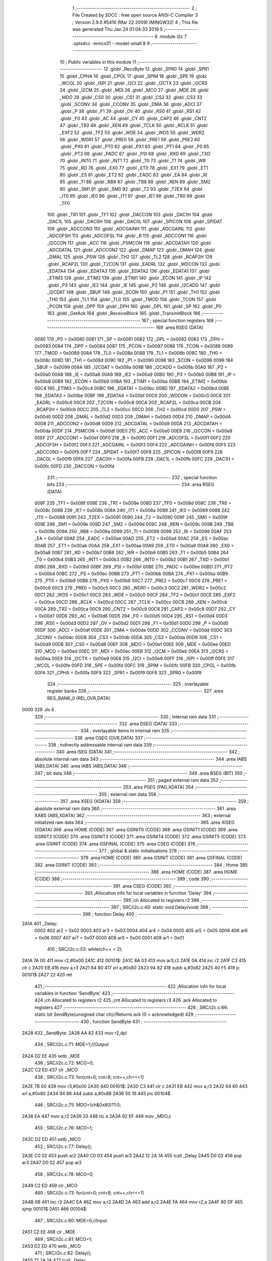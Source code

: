                               1 ;--------------------------------------------------------
                              2 ; File Created by SDCC : free open source ANSI-C Compiler
                              3 ; Version 2.9.0 #5416 (Mar 22 2009) (MINGW32)
                              4 ; This file was generated Thu Jan 24 01:04:33 2019
                              5 ;--------------------------------------------------------
                              6 	.module i2c
                              7 	.optsdcc -mmcs51 --model-small
                              8 	
                              9 ;--------------------------------------------------------
                             10 ; Public variables in this module
                             11 ;--------------------------------------------------------
                             12 	.globl _RecvByte
                             13 	.globl _SPR0
                             14 	.globl _SPR1
                             15 	.globl _CPHA
                             16 	.globl _CPOL
                             17 	.globl _SPIM
                             18 	.globl _SPE
                             19 	.globl _WCOL
                             20 	.globl _ISPI
                             21 	.globl _I2CI
                             22 	.globl _I2CTX
                             23 	.globl _I2CRS
                             24 	.globl _I2CM
                             25 	.globl _MDI
                             26 	.globl _MCO
                             27 	.globl _MDE
                             28 	.globl _MDO
                             29 	.globl _CS0
                             30 	.globl _CS1
                             31 	.globl _CS2
                             32 	.globl _CS3
                             33 	.globl _SCONV
                             34 	.globl _CCONV
                             35 	.globl _DMA
                             36 	.globl _ADCI
                             37 	.globl _P
                             38 	.globl _F1
                             39 	.globl _OV
                             40 	.globl _RS0
                             41 	.globl _RS1
                             42 	.globl _F0
                             43 	.globl _AC
                             44 	.globl _CY
                             45 	.globl _CAP2
                             46 	.globl _CNT2
                             47 	.globl _TR2
                             48 	.globl _XEN
                             49 	.globl _TCLK
                             50 	.globl _RCLK
                             51 	.globl _EXF2
                             52 	.globl _TF2
                             53 	.globl _WDE
                             54 	.globl _WDS
                             55 	.globl _WDR2
                             56 	.globl _WDR1
                             57 	.globl _PRE0
                             58 	.globl _PRE1
                             59 	.globl _PRE2
                             60 	.globl _PX0
                             61 	.globl _PT0
                             62 	.globl _PX1
                             63 	.globl _PT1
                             64 	.globl _PS
                             65 	.globl _PT2
                             66 	.globl _PADC
                             67 	.globl _PSI
                             68 	.globl _RXD
                             69 	.globl _TXD
                             70 	.globl _INT0
                             71 	.globl _INT1
                             72 	.globl _T0
                             73 	.globl _T1
                             74 	.globl _WR
                             75 	.globl _RD
                             76 	.globl _EX0
                             77 	.globl _ET0
                             78 	.globl _EX1
                             79 	.globl _ET1
                             80 	.globl _ES
                             81 	.globl _ET2
                             82 	.globl _EADC
                             83 	.globl _EA
                             84 	.globl _RI
                             85 	.globl _TI
                             86 	.globl _RB8
                             87 	.globl _TB8
                             88 	.globl _REN
                             89 	.globl _SM2
                             90 	.globl _SM1
                             91 	.globl _SM0
                             92 	.globl _T2
                             93 	.globl _T2EX
                             94 	.globl _IT0
                             95 	.globl _IE0
                             96 	.globl _IT1
                             97 	.globl _IE1
                             98 	.globl _TR0
                             99 	.globl _TF0
                            100 	.globl _TR1
                            101 	.globl _TF1
                            102 	.globl _DACCON
                            103 	.globl _DAC1H
                            104 	.globl _DAC1L
                            105 	.globl _DAC0H
                            106 	.globl _DAC0L
                            107 	.globl _SPICON
                            108 	.globl _SPIDAT
                            109 	.globl _ADCCON3
                            110 	.globl _ADCGAINH
                            111 	.globl _ADCGAINL
                            112 	.globl _ADCOFSH
                            113 	.globl _ADCOFSL
                            114 	.globl _B
                            115 	.globl _ADCCON1
                            116 	.globl _I2CCON
                            117 	.globl _ACC
                            118 	.globl _PSMCON
                            119 	.globl _ADCDATAH
                            120 	.globl _ADCDATAL
                            121 	.globl _ADCCON2
                            122 	.globl _DMAP
                            123 	.globl _DMAH
                            124 	.globl _DMAL
                            125 	.globl _PSW
                            126 	.globl _TH2
                            127 	.globl _TL2
                            128 	.globl _RCAP2H
                            129 	.globl _RCAP2L
                            130 	.globl _T2CON
                            131 	.globl _EADRL
                            132 	.globl _WDCON
                            133 	.globl _EDATA4
                            134 	.globl _EDATA3
                            135 	.globl _EDATA2
                            136 	.globl _EDATA1
                            137 	.globl _ETIM3
                            138 	.globl _ETIM2
                            139 	.globl _ETIM1
                            140 	.globl _ECON
                            141 	.globl _IP
                            142 	.globl _P3
                            143 	.globl _IE2
                            144 	.globl _IE
                            145 	.globl _P2
                            146 	.globl _I2CADD
                            147 	.globl _I2CDAT
                            148 	.globl _SBUF
                            149 	.globl _SCON
                            150 	.globl _P1
                            151 	.globl _TH1
                            152 	.globl _TH0
                            153 	.globl _TL1
                            154 	.globl _TL0
                            155 	.globl _TMOD
                            156 	.globl _TCON
                            157 	.globl _PCON
                            158 	.globl _DPP
                            159 	.globl _DPH
                            160 	.globl _DPL
                            161 	.globl _SP
                            162 	.globl _P0
                            163 	.globl _GetAck
                            164 	.globl _ReceiveBlock
                            165 	.globl _TransmitBlock
                            166 ;--------------------------------------------------------
                            167 ; special function registers
                            168 ;--------------------------------------------------------
                            169 	.area RSEG    (DATA)
                    0080    170 _P0	=	0x0080
                    0081    171 _SP	=	0x0081
                    0082    172 _DPL	=	0x0082
                    0083    173 _DPH	=	0x0083
                    0084    174 _DPP	=	0x0084
                    0087    175 _PCON	=	0x0087
                    0088    176 _TCON	=	0x0088
                    0089    177 _TMOD	=	0x0089
                    008A    178 _TL0	=	0x008a
                    008B    179 _TL1	=	0x008b
                    008C    180 _TH0	=	0x008c
                    008D    181 _TH1	=	0x008d
                    0090    182 _P1	=	0x0090
                    0098    183 _SCON	=	0x0098
                    0099    184 _SBUF	=	0x0099
                    009A    185 _I2CDAT	=	0x009a
                    009B    186 _I2CADD	=	0x009b
                    00A0    187 _P2	=	0x00a0
                    00A8    188 _IE	=	0x00a8
                    00A9    189 _IE2	=	0x00a9
                    00B0    190 _P3	=	0x00b0
                    00B8    191 _IP	=	0x00b8
                    00B9    192 _ECON	=	0x00b9
                    00BA    193 _ETIM1	=	0x00ba
                    00BB    194 _ETIM2	=	0x00bb
                    00C4    195 _ETIM3	=	0x00c4
                    00BC    196 _EDATA1	=	0x00bc
                    00BD    197 _EDATA2	=	0x00bd
                    00BE    198 _EDATA3	=	0x00be
                    00BF    199 _EDATA4	=	0x00bf
                    00C0    200 _WDCON	=	0x00c0
                    00C6    201 _EADRL	=	0x00c6
                    00C8    202 _T2CON	=	0x00c8
                    00CA    203 _RCAP2L	=	0x00ca
                    00CB    204 _RCAP2H	=	0x00cb
                    00CC    205 _TL2	=	0x00cc
                    00CD    206 _TH2	=	0x00cd
                    00D0    207 _PSW	=	0x00d0
                    00D2    208 _DMAL	=	0x00d2
                    00D3    209 _DMAH	=	0x00d3
                    00D4    210 _DMAP	=	0x00d4
                    00D8    211 _ADCCON2	=	0x00d8
                    00D9    212 _ADCDATAL	=	0x00d9
                    00DA    213 _ADCDATAH	=	0x00da
                    00DF    214 _PSMCON	=	0x00df
                    00E0    215 _ACC	=	0x00e0
                    00E8    216 _I2CCON	=	0x00e8
                    00EF    217 _ADCCON1	=	0x00ef
                    00F0    218 _B	=	0x00f0
                    00F1    219 _ADCOFSL	=	0x00f1
                    00F2    220 _ADCOFSH	=	0x00f2
                    00F3    221 _ADCGAINL	=	0x00f3
                    00F4    222 _ADCGAINH	=	0x00f4
                    00F5    223 _ADCCON3	=	0x00f5
                    00F7    224 _SPIDAT	=	0x00f7
                    00F8    225 _SPICON	=	0x00f8
                    00F9    226 _DAC0L	=	0x00f9
                    00FA    227 _DAC0H	=	0x00fa
                    00FB    228 _DAC1L	=	0x00fb
                    00FC    229 _DAC1H	=	0x00fc
                    00FD    230 _DACCON	=	0x00fd
                            231 ;--------------------------------------------------------
                            232 ; special function bits
                            233 ;--------------------------------------------------------
                            234 	.area RSEG    (DATA)
                    008F    235 _TF1	=	0x008f
                    008E    236 _TR1	=	0x008e
                    008D    237 _TF0	=	0x008d
                    008C    238 _TR0	=	0x008c
                    008B    239 _IE1	=	0x008b
                    008A    240 _IT1	=	0x008a
                    0089    241 _IE0	=	0x0089
                    0088    242 _IT0	=	0x0088
                    0091    243 _T2EX	=	0x0091
                    0090    244 _T2	=	0x0090
                    009F    245 _SM0	=	0x009f
                    009E    246 _SM1	=	0x009e
                    009D    247 _SM2	=	0x009d
                    009C    248 _REN	=	0x009c
                    009B    249 _TB8	=	0x009b
                    009A    250 _RB8	=	0x009a
                    0099    251 _TI	=	0x0099
                    0098    252 _RI	=	0x0098
                    00AF    253 _EA	=	0x00af
                    00AE    254 _EADC	=	0x00ae
                    00AD    255 _ET2	=	0x00ad
                    00AC    256 _ES	=	0x00ac
                    00AB    257 _ET1	=	0x00ab
                    00AA    258 _EX1	=	0x00aa
                    00A9    259 _ET0	=	0x00a9
                    00A8    260 _EX0	=	0x00a8
                    00B7    261 _RD	=	0x00b7
                    00B6    262 _WR	=	0x00b6
                    00B5    263 _T1	=	0x00b5
                    00B4    264 _T0	=	0x00b4
                    00B3    265 _INT1	=	0x00b3
                    00B2    266 _INT0	=	0x00b2
                    00B1    267 _TXD	=	0x00b1
                    00B0    268 _RXD	=	0x00b0
                    00BF    269 _PSI	=	0x00bf
                    00BE    270 _PADC	=	0x00be
                    00BD    271 _PT2	=	0x00bd
                    00BC    272 _PS	=	0x00bc
                    00BB    273 _PT1	=	0x00bb
                    00BA    274 _PX1	=	0x00ba
                    00B9    275 _PT0	=	0x00b9
                    00B8    276 _PX0	=	0x00b8
                    00C7    277 _PRE2	=	0x00c7
                    00C6    278 _PRE1	=	0x00c6
                    00C5    279 _PRE0	=	0x00c5
                    00C3    280 _WDR1	=	0x00c3
                    00C2    281 _WDR2	=	0x00c2
                    00C1    282 _WDS	=	0x00c1
                    00C0    283 _WDE	=	0x00c0
                    00CF    284 _TF2	=	0x00cf
                    00CE    285 _EXF2	=	0x00ce
                    00CD    286 _RCLK	=	0x00cd
                    00CC    287 _TCLK	=	0x00cc
                    00CB    288 _XEN	=	0x00cb
                    00CA    289 _TR2	=	0x00ca
                    00C9    290 _CNT2	=	0x00c9
                    00C8    291 _CAP2	=	0x00c8
                    00D7    292 _CY	=	0x00d7
                    00D6    293 _AC	=	0x00d6
                    00D5    294 _F0	=	0x00d5
                    00D4    295 _RS1	=	0x00d4
                    00D3    296 _RS0	=	0x00d3
                    00D2    297 _OV	=	0x00d2
                    00D1    298 _F1	=	0x00d1
                    00D0    299 _P	=	0x00d0
                    00DF    300 _ADCI	=	0x00df
                    00DE    301 _DMA	=	0x00de
                    00DD    302 _CCONV	=	0x00dd
                    00DC    303 _SCONV	=	0x00dc
                    00DB    304 _CS3	=	0x00db
                    00DA    305 _CS2	=	0x00da
                    00D9    306 _CS1	=	0x00d9
                    00D8    307 _CS0	=	0x00d8
                    00EF    308 _MDO	=	0x00ef
                    00EE    309 _MDE	=	0x00ee
                    00ED    310 _MCO	=	0x00ed
                    00EC    311 _MDI	=	0x00ec
                    00EB    312 _I2CM	=	0x00eb
                    00EA    313 _I2CRS	=	0x00ea
                    00E9    314 _I2CTX	=	0x00e9
                    00E8    315 _I2CI	=	0x00e8
                    00FF    316 _ISPI	=	0x00ff
                    00FE    317 _WCOL	=	0x00fe
                    00FD    318 _SPE	=	0x00fd
                    00FC    319 _SPIM	=	0x00fc
                    00FB    320 _CPOL	=	0x00fb
                    00FA    321 _CPHA	=	0x00fa
                    00F9    322 _SPR1	=	0x00f9
                    00F8    323 _SPR0	=	0x00f8
                            324 ;--------------------------------------------------------
                            325 ; overlayable register banks
                            326 ;--------------------------------------------------------
                            327 	.area REG_BANK_0	(REL,OVR,DATA)
   0000                     328 	.ds 8
                            329 ;--------------------------------------------------------
                            330 ; internal ram data
                            331 ;--------------------------------------------------------
                            332 	.area DSEG    (DATA)
                            333 ;--------------------------------------------------------
                            334 ; overlayable items in internal ram 
                            335 ;--------------------------------------------------------
                            336 	.area OSEG    (OVR,DATA)
                            337 ;--------------------------------------------------------
                            338 ; indirectly addressable internal ram data
                            339 ;--------------------------------------------------------
                            340 	.area ISEG    (DATA)
                            341 ;--------------------------------------------------------
                            342 ; absolute internal ram data
                            343 ;--------------------------------------------------------
                            344 	.area IABS    (ABS,DATA)
                            345 	.area IABS    (ABS,DATA)
                            346 ;--------------------------------------------------------
                            347 ; bit data
                            348 ;--------------------------------------------------------
                            349 	.area BSEG    (BIT)
                            350 ;--------------------------------------------------------
                            351 ; paged external ram data
                            352 ;--------------------------------------------------------
                            353 	.area PSEG    (PAG,XDATA)
                            354 ;--------------------------------------------------------
                            355 ; external ram data
                            356 ;--------------------------------------------------------
                            357 	.area XSEG    (XDATA)
                            358 ;--------------------------------------------------------
                            359 ; absolute external ram data
                            360 ;--------------------------------------------------------
                            361 	.area XABS    (ABS,XDATA)
                            362 ;--------------------------------------------------------
                            363 ; external initialized ram data
                            364 ;--------------------------------------------------------
                            365 	.area XISEG   (XDATA)
                            366 	.area HOME    (CODE)
                            367 	.area GSINIT0 (CODE)
                            368 	.area GSINIT1 (CODE)
                            369 	.area GSINIT2 (CODE)
                            370 	.area GSINIT3 (CODE)
                            371 	.area GSINIT4 (CODE)
                            372 	.area GSINIT5 (CODE)
                            373 	.area GSINIT  (CODE)
                            374 	.area GSFINAL (CODE)
                            375 	.area CSEG    (CODE)
                            376 ;--------------------------------------------------------
                            377 ; global & static initialisations
                            378 ;--------------------------------------------------------
                            379 	.area HOME    (CODE)
                            380 	.area GSINIT  (CODE)
                            381 	.area GSFINAL (CODE)
                            382 	.area GSINIT  (CODE)
                            383 ;--------------------------------------------------------
                            384 ; Home
                            385 ;--------------------------------------------------------
                            386 	.area HOME    (CODE)
                            387 	.area HOME    (CODE)
                            388 ;--------------------------------------------------------
                            389 ; code
                            390 ;--------------------------------------------------------
                            391 	.area CSEG    (CODE)
                            392 ;------------------------------------------------------------
                            393 ;Allocation info for local variables in function 'Delay'
                            394 ;------------------------------------------------------------
                            395 ;ch                        Allocated to registers r2 
                            396 ;------------------------------------------------------------
                            397 ;	SRC/i2c.c:49: static void Delay(void)
                            398 ;	-----------------------------------------
                            399 ;	 function Delay
                            400 ;	-----------------------------------------
   2A1A                     401 _Delay:
                    0002    402 	ar2 = 0x02
                    0003    403 	ar3 = 0x03
                    0004    404 	ar4 = 0x04
                    0005    405 	ar5 = 0x05
                    0006    406 	ar6 = 0x06
                    0007    407 	ar7 = 0x07
                    0000    408 	ar0 = 0x00
                    0001    409 	ar1 = 0x01
                            410 ;	SRC/i2c.c:53: while(ch++ < 2);
   2A1A 7A 00               411 	mov	r2,#0x00
   2A1C                     412 00101$:
   2A1C 8A 03               413 	mov	ar3,r2
   2A1E 0A                  414 	inc	r2
   2A1F C3                  415 	clr	c
   2A20 EB                  416 	mov	a,r3
   2A21 64 80               417 	xrl	a,#0x80
   2A23 94 82               418 	subb	a,#0x82
   2A25 40 F5               419 	jc	00101$
   2A27 22                  420 	ret
                            421 ;------------------------------------------------------------
                            422 ;Allocation info for local variables in function 'SendByte'
                            423 ;------------------------------------------------------------
                            424 ;ch                        Allocated to registers r2 
                            425 ;cnt                       Allocated to registers r3 
                            426 ;ack                       Allocated to registers 
                            427 ;------------------------------------------------------------
                            428 ;	SRC/i2c.c:66: static bit SendByte(unsigned char ch)//Returns ack (0 = acknowledged)
                            429 ;	-----------------------------------------
                            430 ;	 function SendByte
                            431 ;	-----------------------------------------
   2A28                     432 _SendByte:
   2A28 AA 82               433 	mov	r2,dpl
                            434 ;	SRC/i2c.c:71: MDE=1;//Output
   2A2A D2 EE               435 	setb	_MDE
                            436 ;	SRC/i2c.c:72: MCO=0;
   2A2C C2 ED               437 	clr	_MCO
                            438 ;	SRC/i2c.c:73: for(cnt=0; cnt<8; cnt++,ch<<=1)
   2A2E 7B 00               439 	mov	r3,#0x00
   2A30                     440 00101$:
   2A30 C3                  441 	clr	c
   2A31 EB                  442 	mov	a,r3
   2A32 64 80               443 	xrl	a,#0x80
   2A34 94 88               444 	subb	a,#0x88
   2A36 50 19               445 	jnc	00104$
                            446 ;	SRC/i2c.c:75: MDO=(ch&0x80)?1:0;
   2A38 EA                  447 	mov	a,r2
   2A39 33                  448 	rlc	a
   2A3A 92 EF               449 	mov	_MDO,c
                            450 ;	SRC/i2c.c:76: MCO=1;
   2A3C D2 ED               451 	setb	_MCO
                            452 ;	SRC/i2c.c:77: Delay();
   2A3E C0 02               453 	push	ar2
   2A40 C0 03               454 	push	ar3
   2A42 12 2A 1A            455 	lcall	_Delay
   2A45 D0 03               456 	pop	ar3
   2A47 D0 02               457 	pop	ar2
                            458 ;	SRC/i2c.c:78: MCO=0;
   2A49 C2 ED               459 	clr	_MCO
                            460 ;	SRC/i2c.c:73: for(cnt=0; cnt<8; cnt++,ch<<=1)
   2A4B 0B                  461 	inc	r3
   2A4C EA                  462 	mov	a,r2
   2A4D 2A                  463 	add	a,r2
   2A4E FA                  464 	mov	r2,a
   2A4F 80 DF               465 	sjmp	00101$
   2A51                     466 00104$:
                            467 ;	SRC/i2c.c:80: MDE=0;//Input
   2A51 C2 EE               468 	clr	_MDE
                            469 ;	SRC/i2c.c:81: MCO=1;
   2A53 D2 ED               470 	setb	_MCO
                            471 ;	SRC/i2c.c:82: Delay();
   2A55 12 2A 1A            472 	lcall	_Delay
                            473 ;	SRC/i2c.c:83: ack=MDI;
   2A58 A2 EC               474 	mov	c,_MDI
                            475 ;	SRC/i2c.c:84: MCO=0;
   2A5A C2 ED               476 	clr	_MCO
                            477 ;	SRC/i2c.c:85: return ack;
   2A5C 22                  478 	ret
                            479 ;------------------------------------------------------------
                            480 ;Allocation info for local variables in function 'Start'
                            481 ;------------------------------------------------------------
                            482 ;------------------------------------------------------------
                            483 ;	SRC/i2c.c:97: static void Start(void)
                            484 ;	-----------------------------------------
                            485 ;	 function Start
                            486 ;	-----------------------------------------
   2A5D                     487 _Start:
                            488 ;	SRC/i2c.c:99: MDE=1;//Output
   2A5D D2 EE               489 	setb	_MDE
                            490 ;	SRC/i2c.c:100: MDO=1;
   2A5F D2 EF               491 	setb	_MDO
                            492 ;	SRC/i2c.c:101: MCO=1;
   2A61 D2 ED               493 	setb	_MCO
                            494 ;	SRC/i2c.c:102: Delay();
   2A63 12 2A 1A            495 	lcall	_Delay
                            496 ;	SRC/i2c.c:103: MDO=0;
   2A66 C2 EF               497 	clr	_MDO
                            498 ;	SRC/i2c.c:104: Delay();
   2A68 12 2A 1A            499 	lcall	_Delay
                            500 ;	SRC/i2c.c:105: MCO=0;
   2A6B C2 ED               501 	clr	_MCO
   2A6D 22                  502 	ret
                            503 ;------------------------------------------------------------
                            504 ;Allocation info for local variables in function 'Stop'
                            505 ;------------------------------------------------------------
                            506 ;------------------------------------------------------------
                            507 ;	SRC/i2c.c:117: static void Stop(void)
                            508 ;	-----------------------------------------
                            509 ;	 function Stop
                            510 ;	-----------------------------------------
   2A6E                     511 _Stop:
                            512 ;	SRC/i2c.c:119: MDE=1;//Output
   2A6E D2 EE               513 	setb	_MDE
                            514 ;	SRC/i2c.c:120: MCO=0;
   2A70 C2 ED               515 	clr	_MCO
                            516 ;	SRC/i2c.c:121: MDO=0;
   2A72 C2 EF               517 	clr	_MDO
                            518 ;	SRC/i2c.c:122: MCO=1;
   2A74 D2 ED               519 	setb	_MCO
                            520 ;	SRC/i2c.c:123: Delay();
   2A76 12 2A 1A            521 	lcall	_Delay
                            522 ;	SRC/i2c.c:124: MDO=1;
   2A79 D2 EF               523 	setb	_MDO
                            524 ;	SRC/i2c.c:125: Delay();
   2A7B 12 2A 1A            525 	lcall	_Delay
                            526 ;	SRC/i2c.c:126: MDE=0;//Input (release line)
   2A7E C2 EE               527 	clr	_MDE
   2A80 22                  528 	ret
                            529 ;------------------------------------------------------------
                            530 ;Allocation info for local variables in function 'Begin'
                            531 ;------------------------------------------------------------
                            532 ;addr                      Allocated to registers r2 
                            533 ;------------------------------------------------------------
                            534 ;	SRC/i2c.c:140: static bit Begin(unsigned char addr)//Returns ack (0 = acknowledged)
                            535 ;	-----------------------------------------
                            536 ;	 function Begin
                            537 ;	-----------------------------------------
   2A81                     538 _Begin:
   2A81 AA 82               539 	mov	r2,dpl
                            540 ;	SRC/i2c.c:142: Start();
   2A83 C0 02               541 	push	ar2
   2A85 12 2A 5D            542 	lcall	_Start
   2A88 D0 02               543 	pop	ar2
                            544 ;	SRC/i2c.c:143: return SendByte(addr);
   2A8A 8A 82               545 	mov	dpl,r2
   2A8C 02 2A 28            546 	ljmp	_SendByte
                            547 ;------------------------------------------------------------
                            548 ;Allocation info for local variables in function 'Ack'
                            549 ;------------------------------------------------------------
                            550 ;------------------------------------------------------------
                            551 ;	SRC/i2c.c:155: static void Ack(void)//Sends ack
                            552 ;	-----------------------------------------
                            553 ;	 function Ack
                            554 ;	-----------------------------------------
   2A8F                     555 _Ack:
                            556 ;	SRC/i2c.c:157: MDE=1; //Output
   2A8F D2 EE               557 	setb	_MDE
                            558 ;	SRC/i2c.c:158: MCO=0;
   2A91 C2 ED               559 	clr	_MCO
                            560 ;	SRC/i2c.c:159: MDO=0;
   2A93 C2 EF               561 	clr	_MDO
                            562 ;	SRC/i2c.c:160: MCO=1;
   2A95 D2 ED               563 	setb	_MCO
                            564 ;	SRC/i2c.c:161: Delay();
   2A97 12 2A 1A            565 	lcall	_Delay
                            566 ;	SRC/i2c.c:162: MCO=0;
   2A9A C2 ED               567 	clr	_MCO
   2A9C 22                  568 	ret
                            569 ;------------------------------------------------------------
                            570 ;Allocation info for local variables in function 'Nack'
                            571 ;------------------------------------------------------------
                            572 ;------------------------------------------------------------
                            573 ;	SRC/i2c.c:174: static void Nack(void)//Sends NAck
                            574 ;	-----------------------------------------
                            575 ;	 function Nack
                            576 ;	-----------------------------------------
   2A9D                     577 _Nack:
                            578 ;	SRC/i2c.c:176: MDE=1;
   2A9D D2 EE               579 	setb	_MDE
                            580 ;	SRC/i2c.c:177: MCO=0;
   2A9F C2 ED               581 	clr	_MCO
                            582 ;	SRC/i2c.c:178: MDO=1;
   2AA1 D2 EF               583 	setb	_MDO
                            584 ;	SRC/i2c.c:179: MCO=1;
   2AA3 D2 ED               585 	setb	_MCO
                            586 ;	SRC/i2c.c:180: Delay();
   2AA5 12 2A 1A            587 	lcall	_Delay
                            588 ;	SRC/i2c.c:181: MCO=0;
   2AA8 C2 ED               589 	clr	_MCO
   2AAA 22                  590 	ret
                            591 ;------------------------------------------------------------
                            592 ;Allocation info for local variables in function 'GetAck'
                            593 ;------------------------------------------------------------
                            594 ;address                   Allocated to registers r2 
                            595 ;------------------------------------------------------------
                            596 ;	SRC/i2c.c:194: bit GetAck(unsigned char address) //Returns 1 if there was an ACK
                            597 ;	-----------------------------------------
                            598 ;	 function GetAck
                            599 ;	-----------------------------------------
   2AAB                     600 _GetAck:
   2AAB AA 82               601 	mov	r2,dpl
                            602 ;	SRC/i2c.c:196: I2CM=1; //I2C Master mode
   2AAD D2 EB               603 	setb	_I2CM
                            604 ;	SRC/i2c.c:197: if( Begin(address&0xFE) ){Stop();return 0;}
   2AAF 74 FE               605 	mov	a,#0xFE
   2AB1 5A                  606 	anl	a,r2
   2AB2 F5 82               607 	mov	dpl,a
   2AB4 12 2A 81            608 	lcall	_Begin
   2AB7 50 05               609 	jnc	00102$
   2AB9 12 2A 6E            610 	lcall	_Stop
   2ABC C3                  611 	clr	c
   2ABD 22                  612 	ret
   2ABE                     613 00102$:
                            614 ;	SRC/i2c.c:198: Stop();
   2ABE 12 2A 6E            615 	lcall	_Stop
                            616 ;	SRC/i2c.c:200: return 1;
   2AC1 D3                  617 	setb	c
   2AC2 22                  618 	ret
                            619 ;------------------------------------------------------------
                            620 ;Allocation info for local variables in function 'RecvByte'
                            621 ;------------------------------------------------------------
                            622 ;cnt                       Allocated to registers r3 
                            623 ;ch                        Allocated to registers r2 
                            624 ;------------------------------------------------------------
                            625 ;	SRC/i2c.c:213: unsigned char RecvByte(void)
                            626 ;	-----------------------------------------
                            627 ;	 function RecvByte
                            628 ;	-----------------------------------------
   2AC3                     629 _RecvByte:
                            630 ;	SRC/i2c.c:216: unsigned char ch=0;
   2AC3 7A 00               631 	mov	r2,#0x00
                            632 ;	SRC/i2c.c:218: MDE=0;//Input
   2AC5 C2 EE               633 	clr	_MDE
                            634 ;	SRC/i2c.c:219: MCO=0;
   2AC7 C2 ED               635 	clr	_MCO
                            636 ;	SRC/i2c.c:220: for(cnt=0; cnt<8; cnt++)
   2AC9 7B 00               637 	mov	r3,#0x00
   2ACB                     638 00101$:
   2ACB C3                  639 	clr	c
   2ACC EB                  640 	mov	a,r3
   2ACD 64 80               641 	xrl	a,#0x80
   2ACF 94 88               642 	subb	a,#0x88
   2AD1 50 1C               643 	jnc	00104$
                            644 ;	SRC/i2c.c:222: ch<<=1;
   2AD3 EA                  645 	mov	a,r2
   2AD4 2A                  646 	add	a,r2
   2AD5 FA                  647 	mov	r2,a
                            648 ;	SRC/i2c.c:223: MCO=1;
   2AD6 D2 ED               649 	setb	_MCO
                            650 ;	SRC/i2c.c:224: Delay();
   2AD8 C0 02               651 	push	ar2
   2ADA C0 03               652 	push	ar3
   2ADC 12 2A 1A            653 	lcall	_Delay
   2ADF D0 03               654 	pop	ar3
   2AE1 D0 02               655 	pop	ar2
                            656 ;	SRC/i2c.c:225: ch|=MDI;
   2AE3 A2 EC               657 	mov	c,_MDI
   2AE5 E4                  658 	clr	a
   2AE6 33                  659 	rlc	a
   2AE7 FC                  660 	mov	r4,a
   2AE8 42 02               661 	orl	ar2,a
                            662 ;	SRC/i2c.c:226: MCO=0;
   2AEA C2 ED               663 	clr	_MCO
                            664 ;	SRC/i2c.c:220: for(cnt=0; cnt<8; cnt++)
   2AEC 0B                  665 	inc	r3
   2AED 80 DC               666 	sjmp	00101$
   2AEF                     667 00104$:
                            668 ;	SRC/i2c.c:228: return ch;
   2AEF 8A 82               669 	mov	dpl,r2
   2AF1 22                  670 	ret
                            671 ;------------------------------------------------------------
                            672 ;Allocation info for local variables in function 'ReceiveBlock'
                            673 ;------------------------------------------------------------
                            674 ;addr                      Allocated to stack - offset -3
                            675 ;block                     Allocated to stack - offset -5
                            676 ;len                       Allocated to stack - offset -6
                            677 ;address                   Allocated to registers r2 
                            678 ;l                         Allocated to registers r6 
                            679 ;ch                        Allocated to registers r7 
                            680 ;------------------------------------------------------------
                            681 ;	SRC/i2c.c:247: bit ReceiveBlock(unsigned char address, unsigned char addr, unsigned char xdata * block,unsigned char len)
                            682 ;	-----------------------------------------
                            683 ;	 function ReceiveBlock
                            684 ;	-----------------------------------------
   2AF2                     685 _ReceiveBlock:
   2AF2 C0 1E               686 	push	_bp
   2AF4 85 81 1E            687 	mov	_bp,sp
   2AF7 AA 82               688 	mov	r2,dpl
                            689 ;	SRC/i2c.c:251: I2CM=1; //I2C Master mode
   2AF9 D2 EB               690 	setb	_I2CM
                            691 ;	SRC/i2c.c:252: address=(address&0xFE); //Write
   2AFB 53 02 FE            692 	anl	ar2,#0xFE
                            693 ;	SRC/i2c.c:254: if(Begin(address)){Stop();return 1;}//Error - No ACK
   2AFE 8A 82               694 	mov	dpl,r2
   2B00 C0 02               695 	push	ar2
   2B02 12 2A 81            696 	lcall	_Begin
   2B05 D0 02               697 	pop	ar2
   2B07 50 07               698 	jnc	00102$
   2B09 12 2A 6E            699 	lcall	_Stop
   2B0C D3                  700 	setb	c
   2B0D 02 2B DB            701 	ljmp	00113$
   2B10                     702 00102$:
                            703 ;	SRC/i2c.c:255: if(SendByte(addr)){Stop();return 1;}
   2B10 A8 1E               704 	mov	r0,_bp
   2B12 18                  705 	dec	r0
   2B13 18                  706 	dec	r0
   2B14 18                  707 	dec	r0
   2B15 86 82               708 	mov	dpl,@r0
   2B17 C0 02               709 	push	ar2
   2B19 12 2A 28            710 	lcall	_SendByte
   2B1C D0 02               711 	pop	ar2
   2B1E 50 07               712 	jnc	00104$
   2B20 12 2A 6E            713 	lcall	_Stop
   2B23 D3                  714 	setb	c
   2B24 02 2B DB            715 	ljmp	00113$
   2B27                     716 00104$:
                            717 ;	SRC/i2c.c:256: Delay();
   2B27 C0 02               718 	push	ar2
   2B29 12 2A 1A            719 	lcall	_Delay
                            720 ;	SRC/i2c.c:257: Delay();
   2B2C 12 2A 1A            721 	lcall	_Delay
   2B2F D0 02               722 	pop	ar2
                            723 ;	SRC/i2c.c:259: address=(address|1);//Read
   2B31 43 02 01            724 	orl	ar2,#0x01
                            725 ;	SRC/i2c.c:260: if(Begin(address)) {Stop();return 1;}
   2B34 8A 82               726 	mov	dpl,r2
   2B36 12 2A 81            727 	lcall	_Begin
   2B39 50 07               728 	jnc	00106$
   2B3B 12 2A 6E            729 	lcall	_Stop
   2B3E D3                  730 	setb	c
   2B3F 02 2B DB            731 	ljmp	00113$
   2B42                     732 00106$:
                            733 ;	SRC/i2c.c:261: Delay();
   2B42 12 2A 1A            734 	lcall	_Delay
                            735 ;	SRC/i2c.c:263: if(len-1)
   2B45 E5 1E               736 	mov	a,_bp
   2B47 24 FA               737 	add	a,#0xfa
   2B49 F8                  738 	mov	r0,a
   2B4A 86 02               739 	mov	ar2,@r0
   2B4C 7B 00               740 	mov	r3,#0x00
   2B4E EA                  741 	mov	a,r2
   2B4F 24 FF               742 	add	a,#0xff
   2B51 FC                  743 	mov	r4,a
   2B52 EB                  744 	mov	a,r3
   2B53 34 FF               745 	addc	a,#0xff
   2B55 FD                  746 	mov	r5,a
   2B56 4C                  747 	orl	a,r4
   2B57 60 64               748 	jz	00108$
                            749 ;	SRC/i2c.c:265: for(l=0;l<(len-1);l++)
   2B59 1A                  750 	dec	r2
   2B5A BA FF 01            751 	cjne	r2,#0xff,00126$
   2B5D 1B                  752 	dec	r3
   2B5E                     753 00126$:
   2B5E E5 1E               754 	mov	a,_bp
   2B60 24 FB               755 	add	a,#0xfb
   2B62 F8                  756 	mov	r0,a
   2B63 86 04               757 	mov	ar4,@r0
   2B65 08                  758 	inc	r0
   2B66 86 05               759 	mov	ar5,@r0
   2B68 7E 00               760 	mov	r6,#0x00
   2B6A                     761 00109$:
   2B6A C0 04               762 	push	ar4
   2B6C C0 05               763 	push	ar5
   2B6E 8E 07               764 	mov	ar7,r6
   2B70 7C 00               765 	mov	r4,#0x00
   2B72 C3                  766 	clr	c
   2B73 EF                  767 	mov	a,r7
   2B74 9A                  768 	subb	a,r2
   2B75 EC                  769 	mov	a,r4
   2B76 64 80               770 	xrl	a,#0x80
   2B78 8B F0               771 	mov	b,r3
   2B7A 63 F0 80            772 	xrl	b,#0x80
   2B7D 95 F0               773 	subb	a,b
   2B7F D0 05               774 	pop	ar5
   2B81 D0 04               775 	pop	ar4
   2B83 50 2E               776 	jnc	00121$
                            777 ;	SRC/i2c.c:267: ch=RecvByte();
   2B85 C0 02               778 	push	ar2
   2B87 C0 03               779 	push	ar3
   2B89 C0 04               780 	push	ar4
   2B8B C0 05               781 	push	ar5
   2B8D C0 06               782 	push	ar6
   2B8F 12 2A C3            783 	lcall	_RecvByte
   2B92 AF 82               784 	mov	r7,dpl
                            785 ;	SRC/i2c.c:268: Ack();
   2B94 C0 07               786 	push	ar7
   2B96 12 2A 8F            787 	lcall	_Ack
   2B99 D0 07               788 	pop	ar7
   2B9B D0 06               789 	pop	ar6
   2B9D D0 05               790 	pop	ar5
   2B9F D0 04               791 	pop	ar4
   2BA1 D0 03               792 	pop	ar3
   2BA3 D0 02               793 	pop	ar2
                            794 ;	SRC/i2c.c:269: *block++=ch;
   2BA5 8C 82               795 	mov	dpl,r4
   2BA7 8D 83               796 	mov	dph,r5
   2BA9 EF                  797 	mov	a,r7
   2BAA F0                  798 	movx	@dptr,a
   2BAB A3                  799 	inc	dptr
   2BAC AC 82               800 	mov	r4,dpl
   2BAE AD 83               801 	mov	r5,dph
                            802 ;	SRC/i2c.c:265: for(l=0;l<(len-1);l++)
   2BB0 0E                  803 	inc	r6
   2BB1 80 B7               804 	sjmp	00109$
   2BB3                     805 00121$:
   2BB3 E5 1E               806 	mov	a,_bp
   2BB5 24 FB               807 	add	a,#0xfb
   2BB7 F8                  808 	mov	r0,a
   2BB8 A6 04               809 	mov	@r0,ar4
   2BBA 08                  810 	inc	r0
   2BBB A6 05               811 	mov	@r0,ar5
   2BBD                     812 00108$:
                            813 ;	SRC/i2c.c:273: ch=RecvByte();
   2BBD 12 2A C3            814 	lcall	_RecvByte
   2BC0 AA 82               815 	mov	r2,dpl
   2BC2 8A 07               816 	mov	ar7,r2
                            817 ;	SRC/i2c.c:274: Nack();
   2BC4 C0 07               818 	push	ar7
   2BC6 12 2A 9D            819 	lcall	_Nack
   2BC9 D0 07               820 	pop	ar7
                            821 ;	SRC/i2c.c:275: *block=ch;
   2BCB E5 1E               822 	mov	a,_bp
   2BCD 24 FB               823 	add	a,#0xfb
   2BCF F8                  824 	mov	r0,a
   2BD0 86 82               825 	mov	dpl,@r0
   2BD2 08                  826 	inc	r0
   2BD3 86 83               827 	mov	dph,@r0
   2BD5 EF                  828 	mov	a,r7
   2BD6 F0                  829 	movx	@dptr,a
                            830 ;	SRC/i2c.c:276: Stop();
   2BD7 12 2A 6E            831 	lcall	_Stop
                            832 ;	SRC/i2c.c:277: return 0;
   2BDA C3                  833 	clr	c
   2BDB                     834 00113$:
   2BDB D0 1E               835 	pop	_bp
   2BDD 22                  836 	ret
                            837 ;------------------------------------------------------------
                            838 ;Allocation info for local variables in function 'TransmitBlock'
                            839 ;------------------------------------------------------------
                            840 ;addr                      Allocated to stack - offset -3
                            841 ;block                     Allocated to stack - offset -5
                            842 ;len                       Allocated to stack - offset -6
                            843 ;address                   Allocated to registers r2 
                            844 ;ch                        Allocated to registers 
                            845 ;l                         Allocated to registers r2 
                            846 ;------------------------------------------------------------
                            847 ;	SRC/i2c.c:297: bit TransmitBlock(unsigned char address, unsigned char addr, unsigned char xdata * block,unsigned char len)
                            848 ;	-----------------------------------------
                            849 ;	 function TransmitBlock
                            850 ;	-----------------------------------------
   2BDE                     851 _TransmitBlock:
   2BDE C0 1E               852 	push	_bp
   2BE0 85 81 1E            853 	mov	_bp,sp
   2BE3 AA 82               854 	mov	r2,dpl
                            855 ;	SRC/i2c.c:301: I2CM=1; //I2C Master mode
   2BE5 D2 EB               856 	setb	_I2CM
                            857 ;	SRC/i2c.c:302: address=(address&0xFE); //Write
   2BE7 53 02 FE            858 	anl	ar2,#0xFE
                            859 ;	SRC/i2c.c:303: if(Begin(address)) {Stop();return 1;}//Error - no Ack
   2BEA 8A 82               860 	mov	dpl,r2
   2BEC 12 2A 81            861 	lcall	_Begin
   2BEF 50 06               862 	jnc	00102$
   2BF1 12 2A 6E            863 	lcall	_Stop
   2BF4 D3                  864 	setb	c
   2BF5 80 52               865 	sjmp	00111$
   2BF7                     866 00102$:
                            867 ;	SRC/i2c.c:304: if(SendByte(addr)) {Stop();return 1;}
   2BF7 A8 1E               868 	mov	r0,_bp
   2BF9 18                  869 	dec	r0
   2BFA 18                  870 	dec	r0
   2BFB 18                  871 	dec	r0
   2BFC 86 82               872 	mov	dpl,@r0
   2BFE 12 2A 28            873 	lcall	_SendByte
   2C01 50 06               874 	jnc	00117$
   2C03 12 2A 6E            875 	lcall	_Stop
   2C06 D3                  876 	setb	c
                            877 ;	SRC/i2c.c:306: for(l=0; l<len; l++,block++)
   2C07 80 40               878 	sjmp	00111$
   2C09                     879 00117$:
   2C09 7A 00               880 	mov	r2,#0x00
   2C0B E5 1E               881 	mov	a,_bp
   2C0D 24 FB               882 	add	a,#0xfb
   2C0F F8                  883 	mov	r0,a
   2C10 86 03               884 	mov	ar3,@r0
   2C12 08                  885 	inc	r0
   2C13 86 04               886 	mov	ar4,@r0
   2C15                     887 00107$:
   2C15 E5 1E               888 	mov	a,_bp
   2C17 24 FA               889 	add	a,#0xfa
   2C19 F8                  890 	mov	r0,a
   2C1A C3                  891 	clr	c
   2C1B EA                  892 	mov	a,r2
   2C1C 96                  893 	subb	a,@r0
   2C1D 50 26               894 	jnc	00110$
                            895 ;	SRC/i2c.c:308: ch=*block;
   2C1F 8B 82               896 	mov	dpl,r3
   2C21 8C 83               897 	mov	dph,r4
   2C23 E0                  898 	movx	a,@dptr
   2C24 F5 82               899 	mov	dpl,a
                            900 ;	SRC/i2c.c:309: if(SendByte(ch)){ Stop(); return 1;}//Not to the end of the block
   2C26 C0 02               901 	push	ar2
   2C28 C0 03               902 	push	ar3
   2C2A C0 04               903 	push	ar4
   2C2C 12 2A 28            904 	lcall	_SendByte
   2C2F D0 04               905 	pop	ar4
   2C31 D0 03               906 	pop	ar3
   2C33 D0 02               907 	pop	ar2
   2C35 50 06               908 	jnc	00109$
   2C37 12 2A 6E            909 	lcall	_Stop
   2C3A D3                  910 	setb	c
   2C3B 80 0C               911 	sjmp	00111$
   2C3D                     912 00109$:
                            913 ;	SRC/i2c.c:306: for(l=0; l<len; l++,block++)
   2C3D 0A                  914 	inc	r2
   2C3E 0B                  915 	inc	r3
   2C3F BB 00 D3            916 	cjne	r3,#0x00,00107$
   2C42 0C                  917 	inc	r4
   2C43 80 D0               918 	sjmp	00107$
   2C45                     919 00110$:
                            920 ;	SRC/i2c.c:311: Stop();
   2C45 12 2A 6E            921 	lcall	_Stop
                            922 ;	SRC/i2c.c:312: return 0;
   2C48 C3                  923 	clr	c
   2C49                     924 00111$:
   2C49 D0 1E               925 	pop	_bp
   2C4B 22                  926 	ret
                            927 	.area CSEG    (CODE)
                            928 	.area CONST   (CODE)
                            929 	.area XINIT   (CODE)
                            930 	.area CABS    (ABS,CODE)
